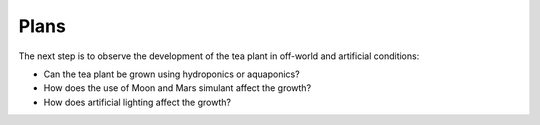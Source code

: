


Plans
---------

The next step is to observe the development of the tea plant in off-world and artificial conditions:

* Can the tea plant be grown using hydroponics or aquaponics?
* How does the use of Moon and Mars simulant affect the growth?
* How does artificial lighting affect the growth?









